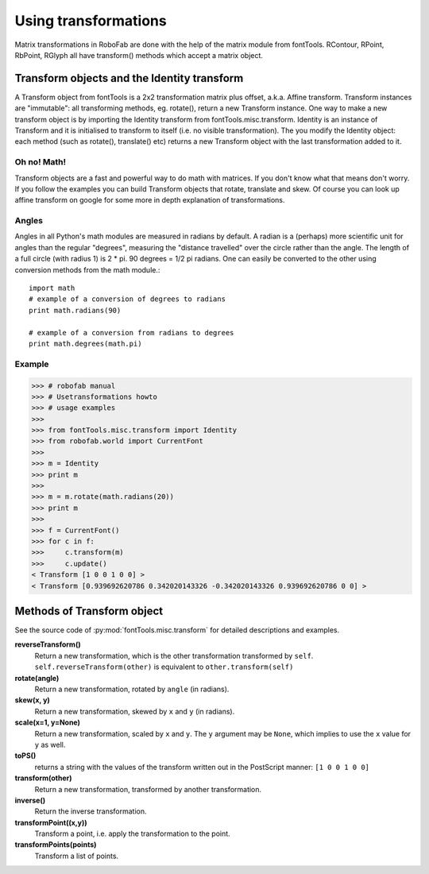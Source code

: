 =====================
Using transformations
=====================

Matrix transformations in RoboFab are done with the help of the matrix module from fontTools. RContour, RPoint, RbPoint, RGlyph all have transform() methods which accept a matrix object.

--------------------------------------------
Transform objects and the Identity transform
--------------------------------------------

A Transform object from fontTools is a 2x2 transformation matrix plus offset, a.k.a. Affine transform. Transform instances are "immutable": all transforming methods, eg. rotate(), return a new Transform instance. One way to make a new transform object is by importing the Identity transform from fontTools.misc.transform. Identity is an instance of Transform and it is initialised to transform to itself (i.e. no visible transformation). The you modify the Identity object: each method (such as rotate(), translate() etc) returns a new Transform object with the last transformation added to it.

^^^^^^^^^^^^
Oh no! Math!
^^^^^^^^^^^^

Transform objects are a fast and powerful way to do math with matrices. If you don't know what that means don't worry. If you follow the examples you can build Transform objects that rotate, translate and skew. Of course you can look up affine transform on google for some more in depth explanation of transformations.

^^^^^^
Angles
^^^^^^

Angles in all Python's math modules are measured in radians by default. A radian is a (perhaps) more scientific unit for angles than the regular "degrees", measuring the "distance travelled" over the circle rather than the angle. The length of a full circle (with radius 1) is 2 * pi. 90 degrees = 1/2 pi radians. One can easily be converted to the other using conversion methods from the math module.::

    import math
    # example of a conversion of degrees to radians
    print math.radians(90)
     
    # example of a conversion from radians to degrees
    print math.degrees(math.pi)

^^^^^^^
Example
^^^^^^^

>>> # robofab manual
>>> # Usetransformations howto
>>> # usage examples
>>> 
>>> from fontTools.misc.transform import Identity
>>> from robofab.world import CurrentFont
>>>  
>>> m = Identity
>>> print m
>>>  
>>> m = m.rotate(math.radians(20))
>>> print m
>>>  
>>> f = CurrentFont()
>>> for c in f:
>>>     c.transform(m)
>>>     c.update()
< Transform [1 0 0 1 0 0] >
< Transform [0.939692620786 0.342020143326 -0.342020143326 0.939692620786 0 0] >

---------------------------
Methods of Transform object
---------------------------

See the source code of :py:mod:`fontTools.misc.transform` for detailed descriptions and examples.

**reverseTransform()**
    Return a new transformation, which is the other transformation transformed by ``self``. ``self.reverseTransform(other)`` is equivalent to ``other.transform(self)``

**rotate(angle)**
    Return a new transformation, rotated by ``angle`` (in radians).

**skew(x, y)**
    Return a new transformation, skewed by ``x`` and ``y`` (in radians).

**scale(x=1, y=None)**
    Return a new transformation, scaled by ``x`` and ``y``. The ``y`` argument may be ``None``, which implies to use the ``x`` value for ``y`` as well.

**toPS()**
    returns a string with the values of the transform written out in the PostScript manner: ``[1 0 0 1 0 0]``

**transform(other)**
    Return a new transformation, transformed by another transformation.

**inverse()**
    Return the inverse transformation.

**transformPoint((x,y))**
    Transform a point, i.e. apply the transformation to the point.

**transformPoints(points)**
    Transform a list of points.
